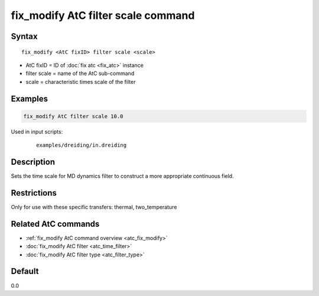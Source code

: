 .. index:: fix_modify AtC filter scale

fix_modify AtC filter scale command
===================================

Syntax
""""""

.. parsed-literal::

   fix_modify <AtC fixID> filter scale <scale>

* AtC fixID = ID of :doc:`fix atc <fix_atc>` instance
* filter scale = name of the AtC sub-command
* scale = characteristic times scale of the filter

Examples
""""""""

.. code-block:: LAMMPS

   fix_modify AtC filter scale 10.0

Used in input scripts:

  .. parsed-literal::

       examples/dreiding/in.dreiding

Description
"""""""""""

Sets the time scale for MD dynamics filter to construct a more
appropriate continuous field.

Restrictions
""""""""""""

Only for use with these specific transfers: thermal, two_temperature

Related AtC commands
""""""""""""""""""""
- :ref:`fix_modify AtC command overview <atc_fix_modify>`
- :doc:`fix_modify AtC filter <atc_time_filter>`
- :doc:`fix_modify AtC filter type <atc_filter_type>`

Default
"""""""

0.0
